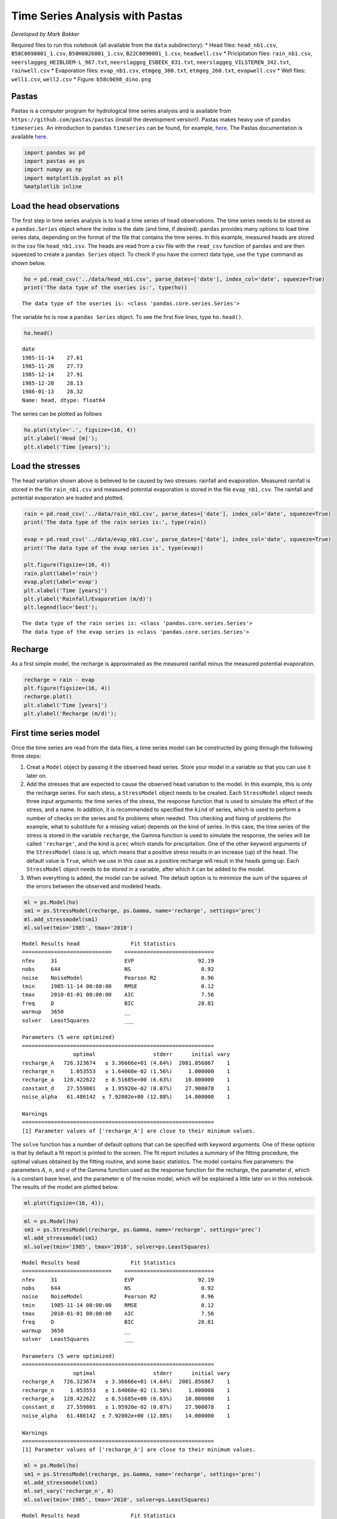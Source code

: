 
.. raw:: html

   <figure>

.. raw:: html

   </figure>

Time Series Analysis with Pastas
================================

*Developed by Mark Bakker*

Required files to run this notebook (all available from the ``data``
subdirectory): \* Head files: ``head_nb1.csv``, ``B58C0698001_1.csv``,
``B50H0026001_1.csv``, ``B22C0090001_1.csv``, ``headwell.csv`` \*
Pricipitation files: ``rain_nb1.csv``,
``neerslaggeg_HEIBLOEM-L_967.txt``, ``neerslaggeg_ESBEEK_831.txt``,
``neerslaggeg_VILSTEREN_342.txt``, ``rainwell.csv`` \* Evaporation
files: ``evap_nb1.csv``, ``etmgeg_380.txt``, ``etmgeg_260.txt``,
``evapwell.csv`` \* Well files: ``well1.csv``, ``well2.csv`` \* Figure:
``b58c0698_dino.png``

Pastas
~~~~~~

Pastas is a computer program for hydrological time series analysis and
is available from ``https://github.com/pastas/pastas`` (install the
development version!). Pastas makes heavy use of ``pandas``
``timeseries``. An introduction to ``pandas`` ``timeseries`` can be
found, for example,
`here <http://nbviewer.jupyter.org/github/mbakker7/exploratory_computing_with_python/blob/master/notebook8_pandas/py_exploratory_comp_8_sol.ipynb>`__.
The Pastas documentation is available
`here <http://pastas.readthedocs.io/en/latest/getting-started.html>`__.

.. code:: ipython3

    import pandas as pd
    import pastas as ps
    import numpy as np
    import matplotlib.pyplot as plt
    %matplotlib inline

Load the head observations
~~~~~~~~~~~~~~~~~~~~~~~~~~

The first step in time series analysis is to load a time series of head
observations. The time series needs to be stored as a ``pandas.Series``
object where the index is the date (and time, if desired). ``pandas``
provides many options to load time series data, depending on the format
of the file that contains the time series. In this example, measured
heads are stored in the csv file ``head_nb1.csv``. The heads are read
from a csv file with the ``read_csv`` function of ``pandas`` and are
then squeezed to create a ``pandas Series`` object. To check if you have
the correct data type, use the ``type`` command as shown below.

.. code:: ipython3

    ho = pd.read_csv('../data/head_nb1.csv', parse_dates=['date'], index_col='date', squeeze=True)
    print('The data type of the oseries is:', type(ho))


.. parsed-literal::

    The data type of the oseries is: <class 'pandas.core.series.Series'>
    

The variable ``ho`` is now a ``pandas Series`` object. To see the first
five lines, type ``ho.head()``.

.. code:: ipython3

    ho.head()




.. parsed-literal::

    date
    1985-11-14    27.61
    1985-11-28    27.73
    1985-12-14    27.91
    1985-12-28    28.13
    1986-01-13    28.32
    Name: head, dtype: float64



The series can be plotted as follows

.. code:: ipython3

    ho.plot(style='.', figsize=(16, 4))
    plt.ylabel('Head [m]');
    plt.xlabel('Time [years]');



.. image:: output_9_0.png


Load the stresses
~~~~~~~~~~~~~~~~~

The head variation shown above is believed to be caused by two stresses:
rainfall and evaporation. Measured rainfall is stored in the file
``rain_nb1.csv`` and measured potential evaporation is stored in the
file ``evap_nb1.csv``. The rainfall and potential evaporation are loaded
and plotted.

.. code:: ipython3

    rain = pd.read_csv('../data/rain_nb1.csv', parse_dates=['date'], index_col='date', squeeze=True)
    print('The data type of the rain series is:', type(rain))
    
    evap = pd.read_csv('../data/evap_nb1.csv', parse_dates=['date'], index_col='date', squeeze=True)
    print('The data type of the evap series is', type(evap))
    
    plt.figure(figsize=(16, 4))
    rain.plot(label='rain')
    evap.plot(label='evap')
    plt.xlabel('Time [years]')
    plt.ylabel('Rainfall/Evaporation (m/d)')
    plt.legend(loc='best');


.. parsed-literal::

    The data type of the rain series is: <class 'pandas.core.series.Series'>
    The data type of the evap series is <class 'pandas.core.series.Series'>
    


.. image:: output_11_1.png


Recharge
~~~~~~~~

As a first simple model, the recharge is approximated as the measured
rainfall minus the measured potential evaporation.

.. code:: ipython3

    recharge = rain - evap
    plt.figure(figsize=(16, 4))
    recharge.plot()
    plt.xlabel('Time [years]')
    plt.ylabel('Recharge (m/d)');



.. image:: output_13_0.png


First time series model
~~~~~~~~~~~~~~~~~~~~~~~

Once the time series are read from the data files, a time series model
can be constructed by going through the following three steps:

1. Creat a ``Model`` object by passing it the observed head series.
   Store your model in a variable so that you can use it later on.
2. Add the stresses that are expected to cause the observed head
   variation to the model. In this example, this is only the recharge
   series. For each stess, a ``StressModel`` object needs to be created.
   Each ``StressModel`` object needs three input arguments: the time
   series of the stress, the response function that is used to simulate
   the effect of the stress, and a name. In addition, it is recommended
   to specified the ``kind`` of series, which is used to perform a
   number of checks on the series and fix problems when needed. This
   checking and fixing of problems (for example, what to substitute for
   a missing value) depends on the kind of series. In this case, the
   time series of the stress is stored in the variable ``recharge``, the
   Gamma function is used to simulate the response, the series will be
   called ``'recharge'``, and the kind is ``prec`` which stands for
   precipitation. One of the other keyword arguments of the
   ``StressModel`` class is ``up``, which means that a positive stress
   results in an increase (up) of the head. The default value is
   ``True``, which we use in this case as a positive recharge will
   result in the heads going up. Each ``StressModel`` object needs to be
   stored in a variable, after which it can be added to the model.
3. When everything is added, the model can be solved. The default option
   is to minimize the sum of the squares of the errors between the
   observed and modeled heads.

.. code:: ipython3

    ml = ps.Model(ho)
    sm1 = ps.StressModel(recharge, ps.Gamma, name='recharge', settings='prec')
    ml.add_stressmodel(sm1)
    ml.solve(tmin='1985', tmax='2010')


.. parsed-literal::

    
    Model Results head                Fit Statistics
    ============================    ============================
    nfev     31                     EVP                    92.19
    nobs     644                    NS                      0.92
    noise    NoiseModel             Pearson R2              0.96
    tmin     1985-11-14 00:00:00    RMSE                    0.12
    tmax     2010-01-01 00:00:00    AIC                     7.56
    freq     D                      BIC                    28.81
    warmup   3650                   __                          
    solver   LeastSquares           ___                         
    
    Parameters (5 were optimized)
    ============================================================
                    optimal                  stderr      initial vary
    recharge_A   726.323674   ± 3.36666e+01 (4.64%)  2081.856867    1
    recharge_n     1.053553   ± 1.64060e-02 (1.56%)     1.000000    1
    recharge_a   128.422622   ± 8.51685e+00 (6.63%)    10.000000    1
    constant_d    27.559801   ± 1.95920e-02 (0.07%)    27.900078    1
    noise_alpha   61.486142  ± 7.92002e+00 (12.88%)    14.000000    1
    
    Warnings
    ============================================================
    [1] Parameter values of ['recharge_A'] are close to their minimum values.
    
            
    

The ``solve`` function has a number of default options that can be
specified with keyword arguments. One of these options is that by
default a fit report is printed to the screen. The fit report includes a
summary of the fitting procedure, the optimal values obtained by the
fitting routine, and some basic statistics. The model contains five
parameters: the parameters :math:`A`, :math:`n`, and :math:`a` of the
Gamma function used as the response function for the recharge, the
parameter :math:`d`, which is a constant base level, and the parameter
:math:`\alpha` of the noise model, which will be explained a little
later on in this notebook. The results of the model are plotted below.

.. code:: ipython3

    ml.plot(figsize=(16, 4));



.. image:: output_17_0.png


.. code:: ipython3

    ml = ps.Model(ho)
    sm1 = ps.StressModel(recharge, ps.Gamma, name='recharge', settings='prec')
    ml.add_stressmodel(sm1)
    ml.solve(tmin='1985', tmax='2010', solver=ps.LeastSquares)


.. parsed-literal::

    
    Model Results head                Fit Statistics
    ============================    ============================
    nfev     31                     EVP                    92.19
    nobs     644                    NS                      0.92
    noise    NoiseModel             Pearson R2              0.96
    tmin     1985-11-14 00:00:00    RMSE                    0.12
    tmax     2010-01-01 00:00:00    AIC                     7.56
    freq     D                      BIC                    28.81
    warmup   3650                   __                          
    solver   LeastSquares           ___                         
    
    Parameters (5 were optimized)
    ============================================================
                    optimal                  stderr      initial vary
    recharge_A   726.323674   ± 3.36666e+01 (4.64%)  2081.856867    1
    recharge_n     1.053553   ± 1.64060e-02 (1.56%)     1.000000    1
    recharge_a   128.422622   ± 8.51685e+00 (6.63%)    10.000000    1
    constant_d    27.559801   ± 1.95920e-02 (0.07%)    27.900078    1
    noise_alpha   61.486142  ± 7.92002e+00 (12.88%)    14.000000    1
    
    Warnings
    ============================================================
    [1] Parameter values of ['recharge_A'] are close to their minimum values.
    
            
    

.. code:: ipython3

    ml = ps.Model(ho)
    sm1 = ps.StressModel(recharge, ps.Gamma, name='recharge', settings='prec')
    ml.add_stressmodel(sm1)
    ml.set_vary('recharge_n', 0)
    ml.solve(tmin='1985', tmax='2010', solver=ps.LeastSquares)


.. parsed-literal::

    
    Model Results head                Fit Statistics
    ============================    ============================
    nfev     30                     EVP                    91.45
    nobs     644                    NS                      0.91
    noise    NoiseModel             Pearson R2              0.96
    tmin     1985-11-14 00:00:00    RMSE                    0.13
    tmax     2010-01-01 00:00:00    AIC                     5.51
    freq     D                      BIC                    22.51
    warmup   3650                   __                          
    solver   LeastSquares           ___                         
    
    Parameters (4 were optimized)
    ============================================================
                    optimal                  stderr      initial vary
    recharge_A   777.944398   ± 3.98904e+01 (5.13%)  2081.856867    1
    recharge_n     1.000000   ± 0.00000e+00 (0.00%)     1.000000    0
    recharge_a   153.957311   ± 8.34328e+00 (5.42%)    10.000000    1
    constant_d    27.539587   ± 2.22342e-02 (0.08%)    27.900078    1
    noise_alpha   65.229372  ± 8.43104e+00 (12.93%)    14.000000    1
    
    Warnings
    ============================================================
    [1] Parameter values of ['recharge_A'] are close to their minimum values.
    
            
    

.. code:: ipython3

    ml.plot(figsize=(16, 4));



.. image:: output_20_0.png

